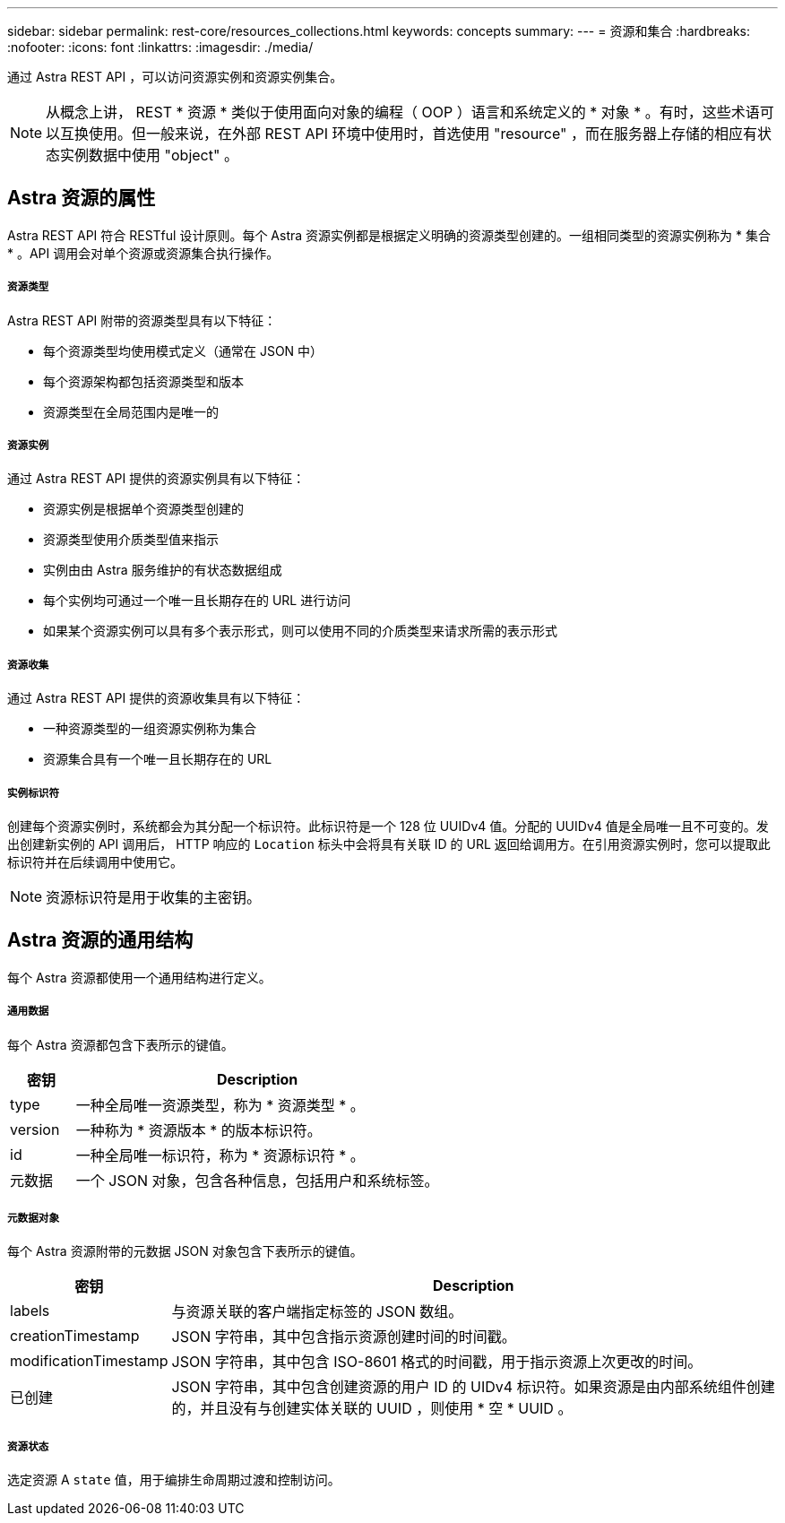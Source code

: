 ---
sidebar: sidebar 
permalink: rest-core/resources_collections.html 
keywords: concepts 
summary:  
---
= 资源和集合
:hardbreaks:
:nofooter: 
:icons: font
:linkattrs: 
:imagesdir: ./media/


[role="lead"]
通过 Astra REST API ，可以访问资源实例和资源实例集合。


NOTE: 从概念上讲， REST * 资源 * 类似于使用面向对象的编程（ OOP ）语言和系统定义的 * 对象 * 。有时，这些术语可以互换使用。但一般来说，在外部 REST API 环境中使用时，首选使用 "resource" ，而在服务器上存储的相应有状态实例数据中使用 "object" 。



== Astra 资源的属性

Astra REST API 符合 RESTful 设计原则。每个 Astra 资源实例都是根据定义明确的资源类型创建的。一组相同类型的资源实例称为 * 集合 * 。API 调用会对单个资源或资源集合执行操作。



===== 资源类型

Astra REST API 附带的资源类型具有以下特征：

* 每个资源类型均使用模式定义（通常在 JSON 中）
* 每个资源架构都包括资源类型和版本
* 资源类型在全局范围内是唯一的




===== 资源实例

通过 Astra REST API 提供的资源实例具有以下特征：

* 资源实例是根据单个资源类型创建的
* 资源类型使用介质类型值来指示
* 实例由由 Astra 服务维护的有状态数据组成
* 每个实例均可通过一个唯一且长期存在的 URL 进行访问
* 如果某个资源实例可以具有多个表示形式，则可以使用不同的介质类型来请求所需的表示形式




===== 资源收集

通过 Astra REST API 提供的资源收集具有以下特征：

* 一种资源类型的一组资源实例称为集合
* 资源集合具有一个唯一且长期存在的 URL




===== 实例标识符

创建每个资源实例时，系统都会为其分配一个标识符。此标识符是一个 128 位 UUIDv4 值。分配的 UUIDv4 值是全局唯一且不可变的。发出创建新实例的 API 调用后， HTTP 响应的 `Location` 标头中会将具有关联 ID 的 URL 返回给调用方。在引用资源实例时，您可以提取此标识符并在后续调用中使用它。


NOTE: 资源标识符是用于收集的主密钥。



== Astra 资源的通用结构

每个 Astra 资源都使用一个通用结构进行定义。



===== 通用数据

每个 Astra 资源都包含下表所示的键值。

[cols="15,85"]
|===
| 密钥 | Description 


| type | 一种全局唯一资源类型，称为 * 资源类型 * 。 


| version | 一种称为 * 资源版本 * 的版本标识符。 


| id | 一种全局唯一标识符，称为 * 资源标识符 * 。 


| 元数据 | 一个 JSON 对象，包含各种信息，包括用户和系统标签。 
|===


===== 元数据对象

每个 Astra 资源附带的元数据 JSON 对象包含下表所示的键值。

[cols="15,85"]
|===
| 密钥 | Description 


| labels | 与资源关联的客户端指定标签的 JSON 数组。 


| creationTimestamp | JSON 字符串，其中包含指示资源创建时间的时间戳。 


| modificationTimestamp | JSON 字符串，其中包含 ISO-8601 格式的时间戳，用于指示资源上次更改的时间。 


| 已创建 | JSON 字符串，其中包含创建资源的用户 ID 的 UIDv4 标识符。如果资源是由内部系统组件创建的，并且没有与创建实体关联的 UUID ，则使用 * 空 * UUID 。 
|===


===== 资源状态

选定资源 A `state` 值，用于编排生命周期过渡和控制访问。
